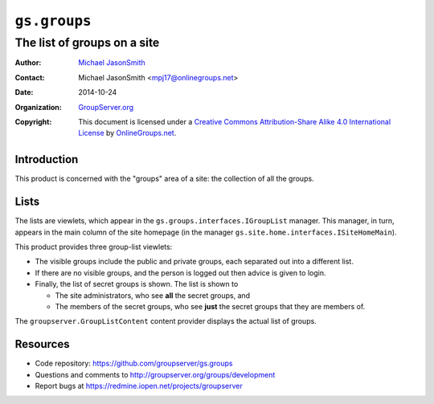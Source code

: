 =============
``gs.groups``
=============
~~~~~~~~~~~~~~~~~~~~~~~~~~~~
The list of groups on a site
~~~~~~~~~~~~~~~~~~~~~~~~~~~~

:Author: `Michael JasonSmith`_
:Contact: Michael JasonSmith <mpj17@onlinegroups.net>
:Date: 2014-10-24
:Organization: `GroupServer.org`_
:Copyright: This document is licensed under a
  `Creative Commons Attribution-Share Alike 4.0 International License`_
  by `OnlineGroups.net`_.

Introduction
============

This product is concerned with the "groups" area of a site: the
collection of all the groups.

Lists
=====

The lists are viewlets, which appear in the
``gs.groups.interfaces.IGroupList`` manager. This manager, in
turn, appears in the main column of the site homepage (in the
manager ``gs.site.home.interfaces.ISiteHomeMain``).

This product provides three group-list viewlets:

* The visible groups include the public and private groups, each
  separated out into a different list.

* If there are no visible groups, and the person is logged out
  then advice is given to login.

* Finally, the list of secret groups is shown. The list is shown
  to

  + The site administrators, who see **all** the secret groups,
    and
  + The members of the secret groups, who see **just** the secret
    groups that they are members of.

The ``groupserver.GroupListContent`` content provider displays
the actual list of groups.

Resources
=========

- Code repository: https://github.com/groupserver/gs.groups
- Questions and comments to http://groupserver.org/groups/development
- Report bugs at https://redmine.iopen.net/projects/groupserver

.. _GroupServer: http://groupserver.org/
.. _GroupServer.org: http://groupserver.org/
.. _OnlineGroups.Net: https://onlinegroups.net
.. _Michael JasonSmith: http://groupserver.org/p/mpj17
..  _Creative Commons Attribution-Share Alike 4.0 International License:
    http://creativecommons.org/licenses/by-sa/4.0/

..  LocalWords:  ISiteHomeMain groupserver GroupListContent nz
